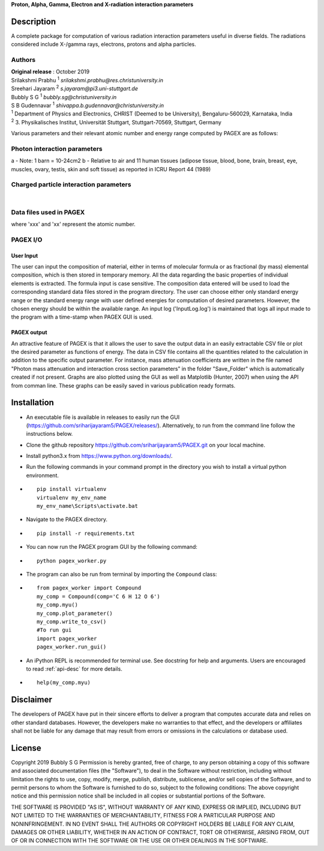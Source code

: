 **Proton, Alpha, Gamma, Electron and X-radiation interaction parameters**

Description
===========

A complete package for computation of various radiation interaction
parameters useful in diverse fields. The radiations considered include
X-/gamma rays, electrons, protons and alpha particles.

Authors
-------

| **Original release** : October 2019
| Srilakshmi Prabhu :sup:`1` *srilakshmi.prabhu@res.christuniversity.in*
| Sreehari Jayaram :sup:`2` *s.jayaram@pi3.uni-stuttgart.de*
| Bubbly S G :sup:`1` *bubbly.sg@christuniversity.in*
| S B Gudennavar :sup:`1` *shivappa.b.gudennavar@christuniversity.in*

| :sup:`1` Department of Physics and Electronics, CHRIST (Deemed to be
  University), Bengaluru-560029, Karnataka, India
| :sup:`2` 3. Physikalisches Institut, Universität Stuttgart, Stuttgart-70569, Stuttgart, Germany


Various parameters and their relevant atomic number and energy range 
computed by PAGEX are as follows:

Photon interaction parameters
-----------------------------

.. raw:: html

   <table>

.. raw:: html

   <tbody>

.. raw:: html

   <tr>

   <th>Description</th>

   <th>Parameters</th>

   <th>Atomic number range</th>

   <th>Energy range</th>

   </tr>

.. raw:: html

   <tr>

   <td>Partial/total cross section per atom (b/atom) (with and without coherent scattering)</td>

   <td>σ<sub>coh</sub>, σ<sub>incoh</sub>, σ<sub>e</sub>, σ<sub>pair</sub>, σ<sub>trip</sub>, σ<sub>w/coh</sub>, σ<sub>wo/coh</sub> (for elements)</td>

   <td>1-99</td>

   <td>1 keV - 100 GeV</td>

   </tr>

.. raw:: html

   <tr>

   <td>Mass attenuation coefficients (cm<sup>2</sup>/g) (with and without coherent scattering)</td>

   <td>μ/ρ<sub>coh</sub>, μ/ρ<sub>incoh</sub>, μ/ρ<sub>e</sub>, μ/ρ<sub>pair</sub>, μ/ρ<sub>trip</sub>, μ/ρ<sub>w/coh</sub>, μ/ρ<sub>wo/coh</sub> (for elements/compounds)</td>

   <td>1-99</td>

   <td>1 keV - 100 GeV</td>

   </tr>

.. raw:: html

   <tr>

   <td>Average cross section per atom (b/atom) and average cross section per electron (b/electron)<sup>a</sup></td>

   <td>σ<sub>a</sub> and σ<sub>e</sub></td>

   <td>1-99</td>

   <td>1 keV - 100 GeV</td>

   </tr>

.. raw:: html

   <tr>

   <td>Effective atomic number (Z<sub>eff</sub>) and electron density (N<sub>eff</sub>, electrons/g)</td>

   <td>Z<sub>eff</sub> and N<sub>eff</sub></td>

   <td>1-99</td>

   <td>1 keV - 100 GeV</td>

   </tr>

.. raw:: html

   <tr>

.. raw:: html

   <td>

.. raw:: html

   <tr>

   <td>Mass-energy absorption coefficients (μ<sub>en</sub>/ρ, cm<sup>2</sup>/g) and relative KERMA<sup>b</sup></td>

   <td>μ<sub>en/ρ</sub> and K<sub>R</sub></td>

   <td>1-92</td>

   <td>1 keV - 20 MeV</td>

   </tr>

.. raw:: html

   <tr>

   <td>Photon energy absorption effective atomic number and electron density (electrons/g)</td>

   <td>Z<sub>PEAeff</sub>, N<sub>PEAeff</sub> (electrons/g)</td>

   <td>1-92</td>

   <td>1 keV - 20 MeV</td>

   </tr>

.. raw:: html

   <tr>

   <td>Equivalent atomic number</td>

   <td>Z<sub>eq</sub></td>

   <td>1-99</td>

   <td>1 keV - 100 GeV</td>

   </tr>

.. raw:: html

   <tr>

   <td>G-P fitting parameters and buildup factors</td>

   <td>a, b, c, X<sub>k</sub> and d, EABF and EBF</td>

   <td>Z<sub>eq</sub> ~ 4-82</td>

   <td>15 keV - 15 MeV</td>

   </tr>

.. raw:: html

   </tbody>

.. raw:: html

   </table>

a - Note: 1 barn = 10-24cm2 b - Relative to air and 11 human tissues
(adipose tissue, blood, bone, brain, breast, eye, muscles, ovary,
testis, skin and soft tissue) as reported in ICRU Report 44 (1989)

Charged particle interaction parameters
---------------------------------------

.. raw:: html

   <table id="chtb">

   <tbody>

   <tr>

   <th>Description</th>

   <th>Parameters</th>

   <th>Atomic number range</th>

   <th>Energy range</th>

   </tr>

   <tr>

   <td>Mass stopping power (MeV cm<sup>2</sup>/g)</td>

   <td>S(E)/ρ</td>

   <td rowspan="3">1-98 (electrons) 1-92 (alpha particles) 1-92 (protons)</td>

   <td rowspan="3">10 keV - 1 GeV (electrons) 1 keV - 1 GeV (alpha particles) 1 keV - 10 GeV (protons)</td>

   </tr>

   <tr>

   <td>Mass stopping cross section (MeV cm<sup>2</sup>/atom)</td>

   <td>S<sub>c</sub></td>

   </tr>

   <tr>

   <td>Effective atomic number and electron density (electrons/g)</td>

   <td>Z<sub>eff</sub> and N<sub>eff</sub></td>

   </tr>

   </tbody>

   </table>
|
Data files used in PAGEX
-------------------------

.. raw:: html

   <table>

   <tbody>

   <tr>

   <th>File</th>

   <th>Data</th>

   </tr>

   <tr>

   <td>NIST/MDATX3n.xxx</td>

   <td>Atomic cross section data for each element</td>

   </tr>

   <tr>

   <td>AStar_data/DATAxxx</td>

   <td>Stopping-power data of helium ions in each element</td>

   </tr>

   <tr>

   <td>PStar_data/DATAxxx</td>

   <td>Stopping-power data of protons in each element</td>

   </tr>

   <tr>

   <td>EStar_data/DATAxxx</td>

   <td>Stopping-power data of electrons in each element</td>

   </tr>

   <tr>

   <td>XRay_data1/DATAnxx</td>

   <td>Element photon mass attenuation coefficient (μ/ρ) and mass energy-absorption coefficient (μ<sub>en</sub>/ρ) data</td>

   </tr>

   <tr>

   <td>XRay_Comp1/DATAn_material</td>

   <td>Material photon mass attenuation coefficient (μ/ρ) and mass energy-absorption coefficient (μ<sub>en</sub>/ρ) data</td>

   </tr>

   <tr>

   <td>ANSI_data/ANSI_(A/B)/DATAn_x</td>

   <td>G-P fitting parameters a, b, c, d, X<sub>k</sub></td>

   </tr>

   </tbody>

   </table>

where 'xxx' and 'xx' represent the atomic number.

PAGEX I/O
---------

User Input
..........

The user can input the composition of material, either in terms of molecular formula or as fractional (by mass) elemental composition, 
which is then stored in temporary memory. All the data regarding the basic properties of individual elements is extracted. 
The formula input is case sensitive. The composition data entered will be used to load the corresponding standard data files stored in the program directory. 
The user can choose either only standard energy range or the standard energy range with user defined energies for computation of desired parameters. 
However, the chosen energy should be within the available range.
An input log ('InputLog.log') is maintained that logs all input made to the program
with a time-stamp when PAGEX GUI is used.

PAGEX output
............

An attractive feature of PAGEX is that it allows the user to save the output data in an easily extractable CSV file or plot the desired parameter as 
functions of energy. The data in CSV file contains all the quantities related to the calculation in addition to the specific output parameter. 
For instance, mass
attenuation coefficients are written in the file named "Photon mass
attenuation and interaction cross section parameters” in the folder "Save_Folder" which is automatically created if not present.
Graphs are also plotted using the GUI as well as Matplotlib (Hunter, 2007) when using the API from comman line. These graphs can be easily saved in various publication ready formats.

Installation
============
-  An executable file is available in releases to easily run the GUI (https://github.com/sriharijayaram5/PAGEX/releases/). Alternatively, to run from the command line follow the instructions below.
-  Clone the github repository
   https://github.com/sriharijayaram5/PAGEX.git on your local machine.

-  Install python3.x from https://www.python.org/downloads/.

-  Run the following commands in your command prompt in the directory
   you wish to install a virtual python environment.

-  ::

        pip install virtualenv
        virtualenv my_env_name
        my_env_name\Scripts\activate.bat

-  Navigate to the PAGEX directory.

-  ::

      pip install -r requirements.txt

-  | You can now run the PAGEX program GUI by the following command:

-  ::

      python pagex_worker.py

-  The program can also be run from terminal by importing the
   ``Compound`` class:

-  ::

         from pagex_worker import Compound
         my_comp = Compound(comp='C 6 H 12 O 6')
         my_comp.myu()
         my_comp.plot_parameter()
         my_comp.write_to_csv()
         #To run gui
         import pagex_worker
         pagex_worker.run_gui()

-  An iPython REPL is recommended for terminal use. See docstring for
   help and arguments. Users are encouraged to read :ref:`api-desc` for more details.

-  ::

         help(my_comp.myu)
         
Disclaimer
===========

The developers of PAGEX have put in their sincere efforts to deliver a
program that computes accurate data and relies on other standard
databases. However, the developers make no warranties to that effect,
and the developers or affiliates shall not be liable for any damage that
may result from errors or omissions in the calculations or database
used.

License
========

Copyright 2019 Bubbly S G Permission is hereby granted, free of charge,
to any person obtaining a copy of this software and associated
documentation files (the "Software"), to deal in the Software without
restriction, including without limitation the rights to use, copy,
modify, merge, publish, distribute, sublicense, and/or sell copies of
the Software, and to permit persons to whom the Software is furnished to
do so, subject to the following conditions: The above copyright notice
and this permission notice shall be included in all copies or
substantial portions of the Software.

THE SOFTWARE IS PROVIDED "AS IS", WITHOUT WARRANTY OF ANY KIND, EXPRESS
OR IMPLIED, INCLUDING BUT NOT LIMITED TO THE WARRANTIES OF
MERCHANTABILITY, FITNESS FOR A PARTICULAR PURPOSE AND NONINFRINGEMENT.
IN NO EVENT SHALL THE AUTHORS OR COPYRIGHT HOLDERS BE LIABLE FOR ANY
CLAIM, DAMAGES OR OTHER LIABILITY, WHETHER IN AN ACTION OF CONTRACT,
TORT OR OTHERWISE, ARISING FROM, OUT OF OR IN CONNECTION WITH THE
SOFTWARE OR THE USE OR OTHER DEALINGS IN THE SOFTWARE.